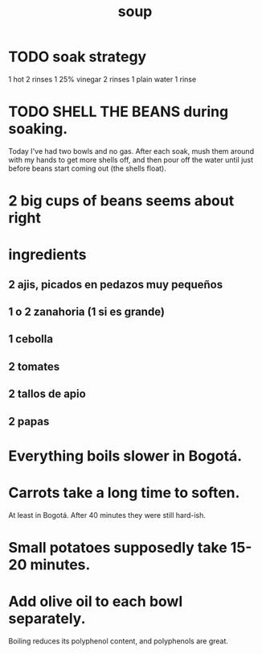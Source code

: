 :PROPERTIES:
:ID:       0d037a5d-e027-4b6d-8054-c39aad9bb196
:END:
#+title: soup
* TODO soak strategy
  1 hot
  2 rinses
  1 25% vinegar
  2 rinses
  1 plain water
  1 rinse
* TODO SHELL THE BEANS during soaking.
  Today I've had two bowls and no gas.
  After each soak, mush them around with my hands to get more shells off, and then pour off the water until just before beans start coming out (the shells float).
* 2 big cups of beans seems about right
* ingredients
** 2 ajis, picados en pedazos muy pequeños
** 1 o 2 zanahoria (1 si es grande)
** 1 cebolla
** 2 tomates
** 2 tallos de apio
** 2 papas
* Everything boils slower in Bogotá.
* Carrots take a long time to soften.
  At least in Bogotá.
  After 40 minutes they were still hard-ish.
* Small potatoes supposedly take 15-20 minutes.
* Add olive oil to each bowl separately.
  Boiling reduces its polyphenol content,
  and polyphenols are great.
